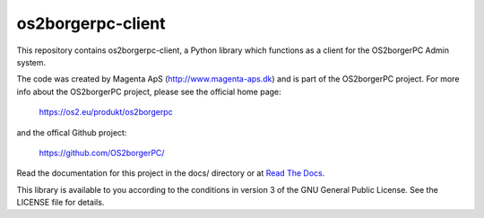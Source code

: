 ==================
os2borgerpc-client
==================

This repository contains os2borgerpc-client, a Python library which functions as a
client for the OS2borgerPC Admin system.

The code was created by Magenta ApS (http://www.magenta-aps.dk) and is part of the
OS2borgerPC project. For more info about the OS2borgerPC project, please see the 
official home page:

    https://os2.eu/produkt/os2borgerpc

and the offical Github project:

    https://github.com/OS2borgerPC/

Read the documentation for this project in the docs/ directory or at
`Read The Docs <https://os2borgerpc-client.readthedocs.io/>`_.

This library is available to you according to the conditions in version 3 of
the GNU General Public License. See the LICENSE file for details.
